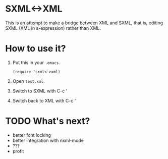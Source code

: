 * SXML<->XML
  
  This is an attempt to make a bridge between XML and SXML, that is,
  editing SXML (XML in s-expression) rather than XML.
  
* How to use it?
  
  1. Put this in your ~.emacs~.
     #+BEGIN_SRC elisp
       (require 'sxml<->xml)
     #+END_SRC
     
  2. Open ~test.xml~.
  
  3. Switch to SXML with C-c '

  4. Switch back to XML with C-c '
  
* TODO What's next?

  - better font locking
  - better integration with nxml-mode
  - ???
  - profit
